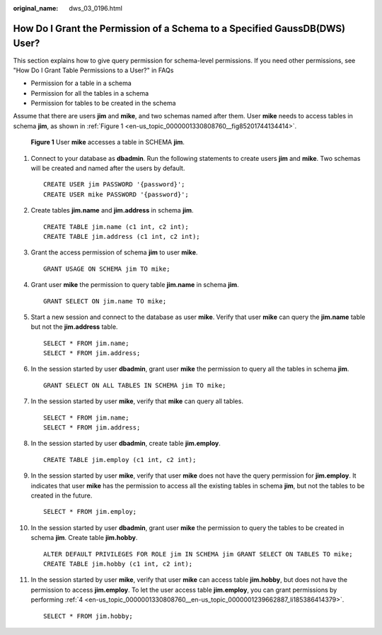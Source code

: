 :original_name: dws_03_0196.html

.. _dws_03_0196:

How Do I Grant the Permission of a Schema to a Specified GaussDB(DWS) User?
===========================================================================

This section explains how to give query permission for schema-level permissions. If you need other permissions, see "How Do I Grant Table Permissions to a User?" in FAQs

-  Permission for a table in a schema
-  Permission for all the tables in a schema
-  Permission for tables to be created in the schema

Assume that there are users **jim** and **mike**, and two schemas named after them. User **mike** needs to access tables in schema **jim**, as shown in :ref:`Figure 1 <en-us_topic_0000001330808760__fig85201744134414>`.

.. _en-us_topic_0000001330808760__fig85201744134414:

.. figure:: /_static/images/en-us_image_0000001936081689.png
   :alt: **Figure 1** User **mike** accesses a table in SCHEMA **jim**.

   **Figure 1** User **mike** accesses a table in SCHEMA **jim**.

#. Connect to your database as **dbadmin**. Run the following statements to create users **jim** and **mike**. Two schemas will be created and named after the users by default.

   ::

      CREATE USER jim PASSWORD '{password}';
      CREATE USER mike PASSWORD '{password}';

#. Create tables **jim.name** and **jim.address** in schema **jim**.

   ::

      CREATE TABLE jim.name (c1 int, c2 int);
      CREATE TABLE jim.address (c1 int, c2 int);

#. Grant the access permission of schema **jim** to user **mike**.

   ::

      GRANT USAGE ON SCHEMA jim TO mike;

#. .. _en-us_topic_0000001330808760__en-us_topic_0000001239662887_li185386414379:

   Grant user **mike** the permission to query table **jim.name** in schema **jim**.

   ::

      GRANT SELECT ON jim.name TO mike;

#. Start a new session and connect to the database as user **mike**. Verify that user **mike** can query the **jim.name** table but not the **jim.address** table.

   ::

      SELECT * FROM jim.name;
      SELECT * FROM jim.address;

   |image1|

#. In the session started by user **dbadmin**, grant user **mike** the permission to query all the tables in schema **jim**.

   ::

      GRANT SELECT ON ALL TABLES IN SCHEMA jim TO mike;

#. In the session started by user **mike**, verify that **mike** can query all tables.

   ::

      SELECT * FROM jim.name;
      SELECT * FROM jim.address;

   |image2|

#. In the session started by user **dbadmin**, create table **jim.employ**.

   ::

      CREATE TABLE jim.employ (c1 int, c2 int);

#. In the session started by user **mike**, verify that user **mike** does not have the query permission for **jim.employ**. It indicates that user **mike** has the permission to access all the existing tables in schema **jim**, but not the tables to be created in the future.

   ::

      SELECT * FROM jim.employ;

   |image3|

#. In the session started by user **dbadmin**, grant user **mike** the permission to query the tables to be created in schema **jim**. Create table **jim.hobby**.

   ::

      ALTER DEFAULT PRIVILEGES FOR ROLE jim IN SCHEMA jim GRANT SELECT ON TABLES TO mike;
      CREATE TABLE jim.hobby (c1 int, c2 int);

#. In the session started by user **mike**, verify that user **mike** can access table **jim.hobby**, but does not have the permission to access **jim.employ**. To let the user access table **jim.employ**, you can grant permissions by performing :ref:`4 <en-us_topic_0000001330808760__en-us_topic_0000001239662887_li185386414379>`.

   ::

      SELECT * FROM jim.hobby;

   |image4|

.. |image1| image:: /_static/images/en-us_image_0000001936107161.png
.. |image2| image:: /_static/images/en-us_image_0000001936108293.png
.. |image3| image:: /_static/images/en-us_image_0000001936109033.png
.. |image4| image:: /_static/images/en-us_image_0000001894150128.png
